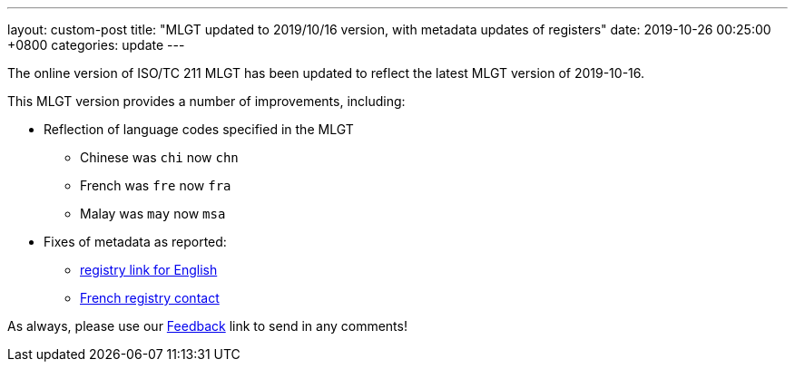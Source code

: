 ---
layout: custom-post
title:  "MLGT updated to 2019/10/16 version, with metadata updates of registers"
date:   2019-10-26 00:25:00 +0800
categories: update
---

The online version of ISO/TC 211 MLGT has been updated to reflect the latest MLGT version
of 2019-10-16.

This MLGT version provides a number of improvements, including:

* Reflection of language codes specified in the MLGT
** Chinese was `chi` now `chn`
** French was `fre` now `fra`
** Malay was `may` now `msa`

* Fixes of metadata as reported:
** https://github.com/ISO-TC211/TMG/issues/21[registry link for English]
** https://github.com/ISO-TC211/TMG/issues/20[French registry contact]

As always, please use our link:/feedback/[Feedback] link to send in any comments!
